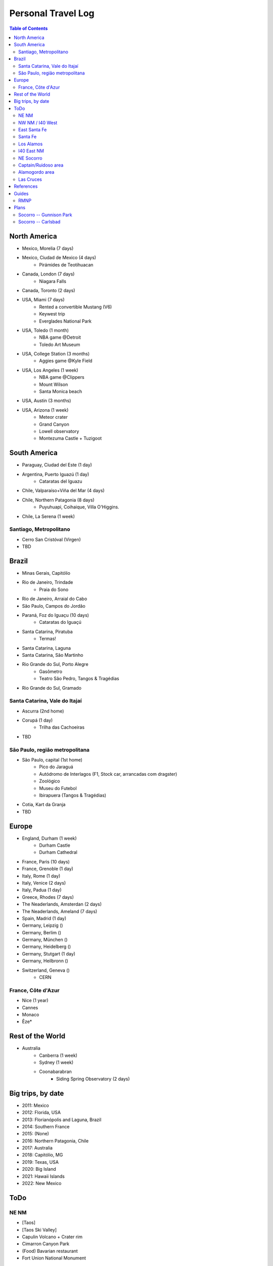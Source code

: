 Personal Travel Log
********************

.. contents:: Table of Contents

North America
===============
- Mexico, Morelia (7 days)

- Mexico, Ciudad de Mexico (4 days)
    - Pirámides de Teotihuacan

- Canada, London (7 days)
    - Niagara Falls

- Canada, Toronto (2 days)

- USA, Miami (7 days)
    - Rented a convertible Mustang (V6)
    - Keywest trip
    - Everglades National Park

- USA, Toledo (1 month)
    - NBA game @Detroit
    - Toledo Art Museum

- USA, College Station (3 months)
    - Aggies game @Kyle Field

- USA, Los Angeles (1 week)
    - NBA game @Clippers
    - Mount Wilson
    - Santa Monica beach

- USA, Austin (3 months)

- USA, Arizona (1 week)
    - Meteor crater 
    - Grand Canyon
    - Lowell observatory
    - Montezuma Castle + Tuzigoot


South America
===============
- Paraguay, Ciudad del Este (1 day)

- Argentina, Puerto Iguazú (1 day)
    - Cataratas del Iguazu

- Chile, Valparaíso+Viña del Mar (4 days)

- Chile, Northern Patagonia (8 days)
    - Puyuhuapi, Coihaique, Villa O'Higgins.

- Chile, La Serena (1 week)

Santiago, Metropolitano
-------------------------
- Cerro San Cristóval (Virgen)
- TBD

Brazil
========
- Minas Gerais, Capitólio

- Rio de Janeiro, Trindade
    - Praia do Sono

- Rio de Janeiro, Arraial do Cabo

- São Paulo, Campos do Jordão

- Paraná, Foz do Iguaçu (10 days)
    - Cataratas do Iguaçú

- Santa Catarina, Piratuba
    - Termas!

- Santa Catarina, Laguna

- Santa Catarina, São Martinho

- Rio Grande do Sul, Porto Alegre
    - Gasômetro
    - Teatro São Pedro, Tangos & Tragédias

- Rio Grande do Sul, Gramado


Santa Catarina, Vale do Itajaí
---------------------------------
- Ascurra (2nd home)
- Corupá (1 day)
    - Trilha das Cachoeiras
- TBD

São Paulo, região metropolitana
--------------------------------
- São Paulo, capital (1st home)
    - Pico do Jaraguá
    - Autódromo de Interlagos (F1, Stock car, arrancadas com dragster)
    - Zoológico
    - Museu do Futebol
    - Ibirapuera (Tangos & Tragédias)
- Cotia, Kart da Granja
- TBD

Europe
========
- England, Durham (1 week)
    - Durham Castle
    - Durham Cathedral

- France, Paris (10 days)

- France, Grenoble (1 day)

- Italy, Rome (1 day)

- Italy, Venice (2 days)

- Italy, Padua (1 day)

- Greece, Rhodes (7 days)

- The Neaderlands, Amsterdan (2 days)

- The Neaderlands, Ameland (7 days)

- Spain, Madrid (1 day)

- Germany, Leipzig ()

- Germany, Berlim ()

- Germany, München ()

- Germany, Heidelberg ()

- Germany, Stutgart (1 day)

- Germany, Heilbronn ()

- Switzerland, Geneva ()
    - CERN

France, Côte d'Azur
--------------------
- Nice (1 year)
- Cannes
- Monaco
- Êze*

Rest of the World
=====================
- Australia
    - Canberra (1 week)
    - Sydney (1 week)
    - Coonabarabran
        - Siding Spring Observatory (2 days)

Big trips, by date
=====================
- 2011: Mexico
- 2012: Florida, USA
- 2013: Florianópolis and Laguna, Brazil
- 2014: Southern France
- 2015: (None)
- 2016: Northern Patagonia, Chile
- 2017: Australia
- 2018: Capitólio, MG
- 2019: Texas, USA
- 2020: Big Island
- 2021: Hawaii Islands
- 2022: New Mexico

ToDo
=====
NE NM
----------------
- [Taos]
- [Taos Ski Valley]
- Capulin Volcano + Crater rim
- Cimarron Canyon Park
- (Food) Bavarian restaurant
- Fort Union National Monument

NW NM / I40 West
-----------------
- [Farmington]
- Fajada Butte 
- Chaco Culture
- Bisti Badlands trail
- Aztec Ruins
- Four corners
- Red Rock Park

East Santa Fe
----------------
- Pecos National Historical Park
- Fort Union National Monument

Santa Fe
-----------
- Dorothy Stewart trail

Los Alamos
-------------
- Tent Rocks National Monument
- Cave Loop and Slot Canyon Trail
- {done} Bandelier Monument
- {done} White Rock Overlook
- Tsankawi trail
- Bradbury Museum
- Los Alamos History Museum
- Los Alamos Nature Center
- Los Alamos Canyon Dam
- Valles Caldera
- Jemez Falls Trail Head
- Mc Cauley Warm Springs trail

I40 East NM
-----------------------
- Mesalands Dinosaur museum
- {done}(Food) Holly's Drive Inn 

NE Socorro
------------
- {done}Sevilleta National Wildlife Refuge
- Salinas Pueblos (x3)

Captain/Ruidoso area
-----------------------
- Smokey Bear Historical Park
- Bonito Lake
- Alto Lake
- Mescalero Lake

Alamogordo area
-------------------
- {done} [Sunspot/Cloudcroft]
- {done} Museum of Space History
- {done} White Sands
- White Sands Backcountry trail
- White Sands Lucero Lake trail (Jul--Sep)
- {done} Arcade Dungeon
- Osha trail*
- (food) CJ's Si Señor Restaurant
- (food) Rizo's Restaurant

Las Cruces
-------------
- Soledad Canyon
- (food) Hilsboro General Store

References
===========
- NM guide: https://www.onlyinyourstate.com/new-mexico/
- The loneliest roads in America: https://bigthink.com/strange-maps/americas-loneliest-roads/

Guides
=========
RMNP
------
- https://www.nps.gov/romo/planyourvisit/index.htm
- https://www.recreation.gov/timed-entry/10086910

.. figure:: ../figs/travel_rmnp-bus.jpg
    :align: center
    :height: 500

.. figure:: ../figs/travel_rmnp-map1.jpg
    :align: center
    :height: 500

.. figure:: ../figs/travel_rmnp-map2.jpg
    :align: center
    :height: 500

Plans
=======
Socorro -- Gunnison Park
---------------------------
.. code:: 

    ABQ--Crawford = 7h
    ABQ--Taos--Crawford = 8h
    ABQ--Taos = 2h30
    ABQ--Espanola = 1h30 (Socorro size)
    ABQ--Monte Vista = 4h
    ABQ--dam = 6h
    Taos--Monte Vista = 2h
    Monte Vista--Crawford = 3h30
    Sunset at 7:40pm (early Sep)
    Safeway (10pm): Delta (7am) + Montrose (6am)

Three day trip: Sat: north; Sun: south; Mon: open (south or NW NM).

Socorro -- Carlsbad
---------------------
.. code::

    Soc--Roswell--Carlsbad = 4h
    Soc--Alamogordo--Carlsbad = 4h40
    Carlsbad--caves = 30min
    Carlsbad--Guadalupe = 50min
    Alamogordo--Socorro = 2h30


Weekend trip. Sat: leave at 8am; lunch at noon in Carlsbad. Caves from 1h30 -- end of day. Hotels from $65--90/day. 

Sun: leave early. Guadalupe until 11h30am. Lunch in Carlsbad at 12h30pm. White sands at 4h30pm (entrance closes at 6pm). 

Light Among the Ruins | Jemez Springs - Sandoval County - https://seesandoval.org/events/light-among-the-ruins/